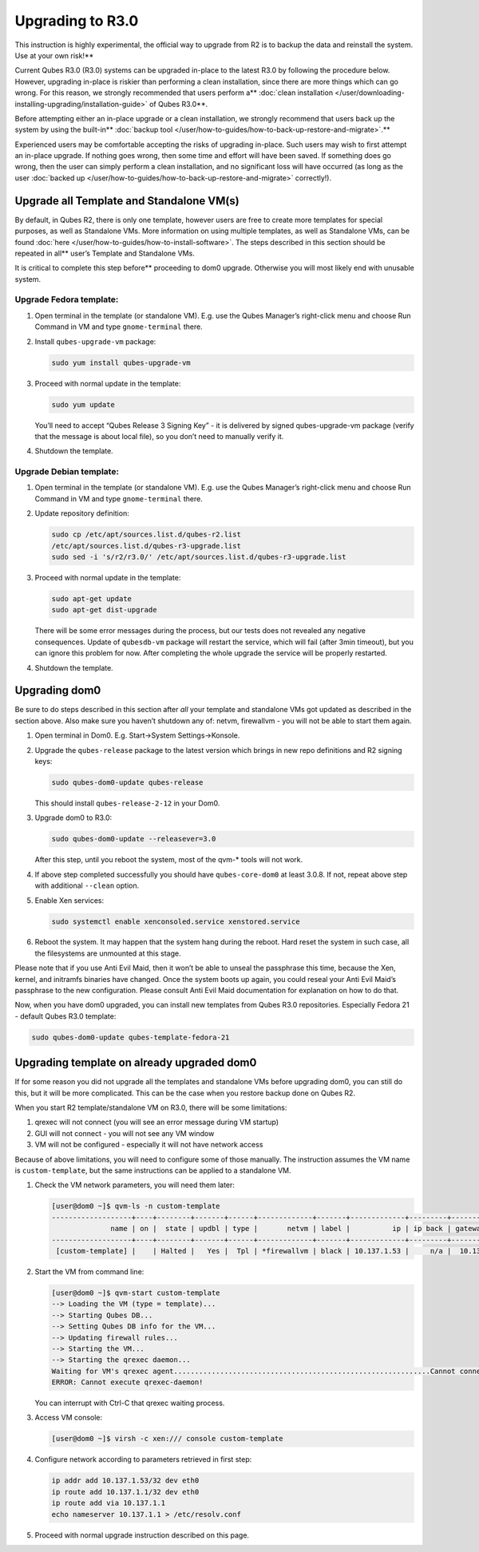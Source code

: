 =================
Upgrading to R3.0
=================


This instruction is highly experimental, the official way to upgrade from R2 is to backup the data and reinstall the system. Use at your own risk!**

Current Qubes R3.0 (R3.0) systems can be upgraded in-place to the latest
R3.0 by following the procedure below. However, upgrading in-place is
riskier than performing a clean installation, since there are more
things which can go wrong. For this reason, we strongly recommended that users perform a** :doc:`clean installation </user/downloading-installing-upgrading/installation-guide>`
of Qubes R3.0**.

Before attempting either an in-place upgrade or a clean installation, we strongly recommend that users back up the system by using the built-in** :doc:`backup tool </user/how-to-guides/how-to-back-up-restore-and-migrate>`.**

Experienced users may be comfortable accepting the risks of upgrading
in-place. Such users may wish to first attempt an in-place upgrade. If
nothing goes wrong, then some time and effort will have been saved. If
something does go wrong, then the user can simply perform a clean
installation, and no significant loss will have occurred (as long as the
user :doc:`backed up </user/how-to-guides/how-to-back-up-restore-and-migrate>` correctly!).

Upgrade all Template and Standalone VM(s)
-----------------------------------------


By default, in Qubes R2, there is only one template, however users are
free to create more templates for special purposes, as well as
Standalone VMs. More information on using multiple templates, as well as
Standalone VMs, can be found :doc:`here </user/how-to-guides/how-to-install-software>`. The
steps described in this section should be repeated in all** user’s
Template and Standalone VMs.

It is critical to complete this step before** proceeding to dom0
upgrade. Otherwise you will most likely end with unusable system.

Upgrade Fedora template:
^^^^^^^^^^^^^^^^^^^^^^^^


1. Open terminal in the template (or standalone VM). E.g. use the Qubes
   Manager’s right-click menu and choose Run Command in VM and type
   ``gnome-terminal`` there.

2. Install ``qubes-upgrade-vm`` package:

   .. code:: bash

         sudo yum install qubes-upgrade-vm



3. Proceed with normal update in the template:

   .. code:: bash

         sudo yum update


   You’ll need to accept “Qubes Release 3 Signing Key” - it is delivered
   by signed qubes-upgrade-vm package (verify that the message is about
   local file), so you don’t need to manually verify it.

4. Shutdown the template.



Upgrade Debian template:
^^^^^^^^^^^^^^^^^^^^^^^^


1. Open terminal in the template (or standalone VM). E.g. use the Qubes
   Manager’s right-click menu and choose Run Command in VM and type
   ``gnome-terminal`` there.

2. Update repository definition:

   .. code:: bash

         sudo cp /etc/apt/sources.list.d/qubes-r2.list
         /etc/apt/sources.list.d/qubes-r3-upgrade.list
         sudo sed -i 's/r2/r3.0/' /etc/apt/sources.list.d/qubes-r3-upgrade.list



3. Proceed with normal update in the template:

   .. code:: bash

         sudo apt-get update
         sudo apt-get dist-upgrade


   There will be some error messages during the process, but our tests
   does not revealed any negative consequences. Update of ``qubesdb-vm``
   package will restart the service, which will fail (after 3min
   timeout), but you can ignore this problem for now. After completing
   the whole upgrade the service will be properly restarted.

4. Shutdown the template.



Upgrading dom0
--------------


Be sure to do steps described in this section after *all* your template
and standalone VMs got updated as described in the section above. Also
make sure you haven’t shutdown any of: netvm, firewallvm - you will not
be able to start them again.

1. Open terminal in Dom0. E.g. Start->System Settings->Konsole.

2. Upgrade the ``qubes-release`` package to the latest version which
   brings in new repo definitions and R2 signing keys:

   .. code:: bash

         sudo qubes-dom0-update qubes-release


   This should install ``qubes-release-2-12`` in your Dom0.

3. Upgrade dom0 to R3.0:

   .. code:: bash

         sudo qubes-dom0-update --releasever=3.0


   After this step, until you reboot the system, most of the qvm-*
   tools will not work.

4. If above step completed successfully you should have
   ``qubes-core-dom0`` at least 3.0.8. If not, repeat above step with
   additional ``--clean`` option.

5. Enable Xen services:

   .. code:: bash

         sudo systemctl enable xenconsoled.service xenstored.service



6. Reboot the system.
   It may happen that the system hang during the reboot. Hard reset the
   system in such case, all the filesystems are unmounted at this stage.



Please note that if you use Anti Evil Maid, then it won’t be able to
unseal the passphrase this time, because the Xen, kernel, and initramfs
binaries have changed. Once the system boots up again, you could reseal
your Anti Evil Maid’s passphrase to the new configuration. Please
consult Anti Evil Maid documentation for explanation on how to do that.

Now, when you have dom0 upgraded, you can install new templates from
Qubes R3.0 repositories. Especially Fedora 21 - default Qubes R3.0
template:

.. code:: bash

      sudo qubes-dom0-update qubes-template-fedora-21



Upgrading template on already upgraded dom0
-------------------------------------------


If for some reason you did not upgrade all the templates and standalone
VMs before upgrading dom0, you can still do this, but it will be more
complicated. This can be the case when you restore backup done on Qubes
R2.

When you start R2 template/standalone VM on R3.0, there will be some
limitations:

1. qrexec will not connect (you will see an error message during VM
   startup)

2. GUI will not connect - you will not see any VM window

3. VM will not be configured - especially it will not have network
   access



Because of above limitations, you will need to configure some of those
manually. The instruction assumes the VM name is ``custom-template``,
but the same instructions can be applied to a standalone VM.

1. Check the VM network parameters, you will need them later:

   .. code:: bash

         [user@dom0 ~]$ qvm-ls -n custom-template
         -------------------+----+--------+-------+------+-------------+-------+-------------+---------+-------------+
                       name | on |  state | updbl | type |       netvm | label |          ip | ip back | gateway/DNS |
         -------------------+----+--------+-------+------+-------------+-------+-------------+---------+-------------+
          [custom-template] |    | Halted |   Yes |  Tpl | *firewallvm | black | 10.137.1.53 |     n/a |  10.137.1.1 |


2. Start the VM from command line:

   .. code:: bash

         [user@dom0 ~]$ qvm-start custom-template
         --> Loading the VM (type = template)...
         --> Starting Qubes DB...
         --> Setting Qubes DB info for the VM...
         --> Updating firewall rules...
         --> Starting the VM...
         --> Starting the qrexec daemon...
         Waiting for VM's qrexec agent.............................................................Cannot connect to 'custom-template' qrexec agent for 60 seconds, giving up
         ERROR: Cannot execute qrexec-daemon!

   You can interrupt with Ctrl-C that qrexec waiting process.

3. Access VM console:

   .. code:: bash

         [user@dom0 ~]$ virsh -c xen:/// console custom-template


4. Configure network according to parameters retrieved in first step:

   .. code:: bash

         ip addr add 10.137.1.53/32 dev eth0
         ip route add 10.137.1.1/32 dev eth0
         ip route add via 10.137.1.1
         echo nameserver 10.137.1.1 > /etc/resolv.conf



5. Proceed with normal upgrade instruction described on this page.


